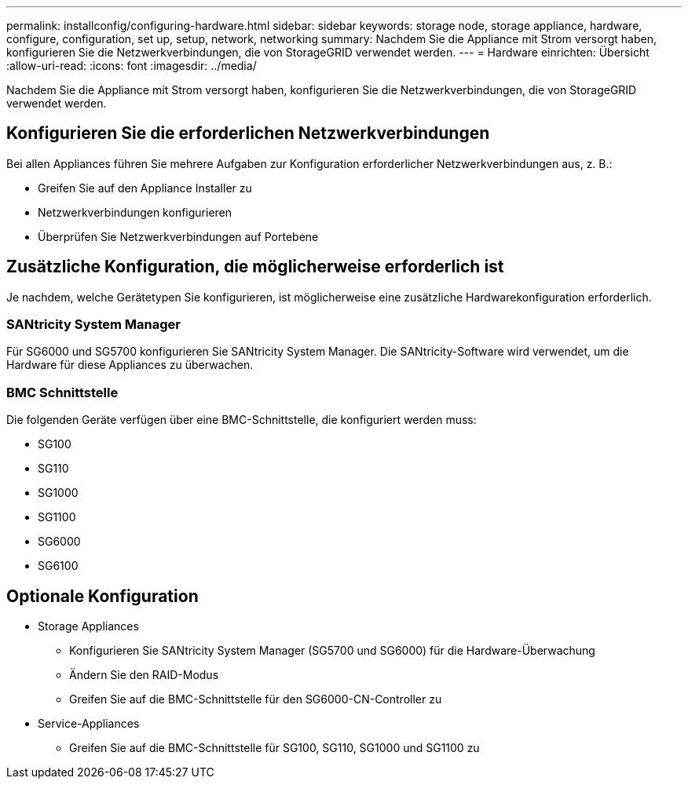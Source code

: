---
permalink: installconfig/configuring-hardware.html 
sidebar: sidebar 
keywords: storage node, storage appliance, hardware, configure, configuration, set up, setup, network, networking 
summary: Nachdem Sie die Appliance mit Strom versorgt haben, konfigurieren Sie die Netzwerkverbindungen, die von StorageGRID verwendet werden.  
---
= Hardware einrichten: Übersicht
:allow-uri-read: 
:icons: font
:imagesdir: ../media/


[role="lead"]
Nachdem Sie die Appliance mit Strom versorgt haben, konfigurieren Sie die Netzwerkverbindungen, die von StorageGRID verwendet werden.



== Konfigurieren Sie die erforderlichen Netzwerkverbindungen

Bei allen Appliances führen Sie mehrere Aufgaben zur Konfiguration erforderlicher Netzwerkverbindungen aus, z. B.:

* Greifen Sie auf den Appliance Installer zu
* Netzwerkverbindungen konfigurieren
* Überprüfen Sie Netzwerkverbindungen auf Portebene




== Zusätzliche Konfiguration, die möglicherweise erforderlich ist

Je nachdem, welche Gerätetypen Sie konfigurieren, ist möglicherweise eine zusätzliche Hardwarekonfiguration erforderlich.



=== SANtricity System Manager

Für SG6000 und SG5700 konfigurieren Sie SANtricity System Manager. Die SANtricity-Software wird verwendet, um die Hardware für diese Appliances zu überwachen.



=== BMC Schnittstelle

Die folgenden Geräte verfügen über eine BMC-Schnittstelle, die konfiguriert werden muss:

* SG100
* SG110
* SG1000
* SG1100
* SG6000
* SG6100




== Optionale Konfiguration

* Storage Appliances
+
** Konfigurieren Sie SANtricity System Manager (SG5700 und SG6000) für die Hardware-Überwachung
** Ändern Sie den RAID-Modus
** Greifen Sie auf die BMC-Schnittstelle für den SG6000-CN-Controller zu


* Service-Appliances
+
** Greifen Sie auf die BMC-Schnittstelle für SG100, SG110, SG1000 und SG1100 zu



